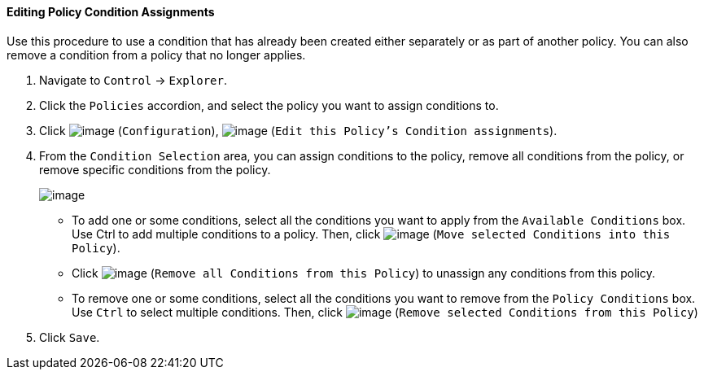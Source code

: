 ==== Editing Policy Condition Assignments

Use this procedure to use a condition that has already been created
either separately or as part of another policy. You can also remove a
condition from a policy that no longer applies.

. Navigate to `Control` -> `Explorer`.

. Click the `Policies` accordion, and select the policy you want to assign
conditions to.

. Click image:../images/1847.png[image] (`Configuration`),
image:../images/1875.png[image] (`Edit this Policy's Condition assignments`).

. From the `Condition Selection` area, you can assign conditions to the
policy, remove all conditions from the policy, or remove specific
conditions from the policy.
+
image:../images/1879.png[image]

* To add one or some conditions, select all the conditions you want to
apply from the `Available Conditions` box. Use Ctrl to add multiple
conditions to a policy. Then, click image:../images/1876.png[image] (`Move
selected Conditions into this Policy`).
* Click image:../images/1877.png[image] (`Remove all Conditions from this
Policy`) to unassign any conditions from this policy.
* To remove one or some conditions, select all the conditions you want
to remove from the `Policy Conditions` box. Use `Ctrl` to select multiple
conditions. Then, click image:../images/1878.png[image] (`Remove selected
Conditions from this Policy`)

. Click `Save`.
